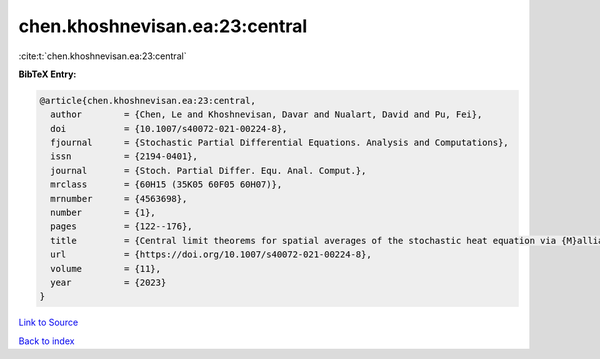 chen.khoshnevisan.ea:23:central
===============================

:cite:t:`chen.khoshnevisan.ea:23:central`

**BibTeX Entry:**

.. code-block:: bibtex

   @article{chen.khoshnevisan.ea:23:central,
     author        = {Chen, Le and Khoshnevisan, Davar and Nualart, David and Pu, Fei},
     doi           = {10.1007/s40072-021-00224-8},
     fjournal      = {Stochastic Partial Differential Equations. Analysis and Computations},
     issn          = {2194-0401},
     journal       = {Stoch. Partial Differ. Equ. Anal. Comput.},
     mrclass       = {60H15 (35K05 60F05 60H07)},
     mrnumber      = {4563698},
     number        = {1},
     pages         = {122--176},
     title         = {Central limit theorems for spatial averages of the stochastic heat equation via {M}alliavin-{S}tein's method},
     url           = {https://doi.org/10.1007/s40072-021-00224-8},
     volume        = {11},
     year          = {2023}
   }

`Link to Source <https://doi.org/10.1007/s40072-021-00224-8},>`_


`Back to index <../By-Cite-Keys.html>`_
